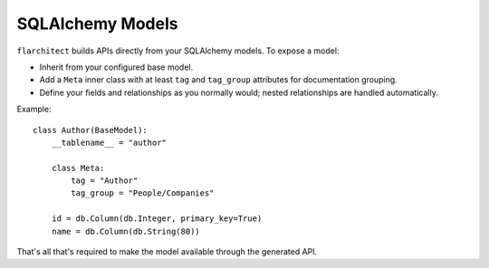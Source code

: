SQLAlchemy Models
=========================================

``flarchitect`` builds APIs directly from your SQLAlchemy models. To expose a model:

* Inherit from your configured base model.
* Add a ``Meta`` inner class with at least ``tag`` and ``tag_group`` attributes for documentation grouping.
* Define your fields and relationships as you normally would; nested relationships are handled automatically.

Example::

    class Author(BaseModel):
        __tablename__ = "author"

        class Meta:
            tag = "Author"
            tag_group = "People/Companies"

        id = db.Column(db.Integer, primary_key=True)
        name = db.Column(db.String(80))

That's all that's required to make the model available through the generated API.
